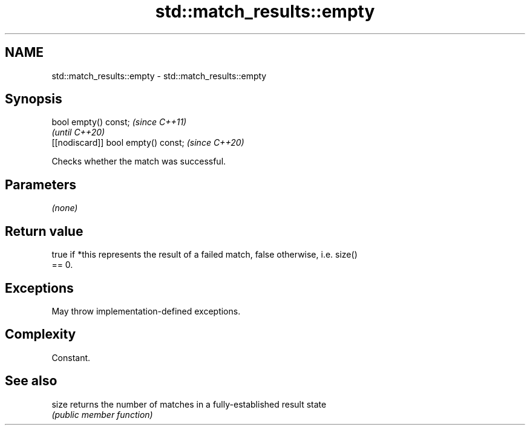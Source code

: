 .TH std::match_results::empty 3 "2022.07.31" "http://cppreference.com" "C++ Standard Libary"
.SH NAME
std::match_results::empty \- std::match_results::empty

.SH Synopsis
   bool empty() const;                \fI(since C++11)\fP
                                      \fI(until C++20)\fP
   [[nodiscard]] bool empty() const;  \fI(since C++20)\fP

   Checks whether the match was successful.

.SH Parameters

   \fI(none)\fP

.SH Return value

   true if *this represents the result of a failed match, false otherwise, i.e. size()
   == 0.

.SH Exceptions

   May throw implementation-defined exceptions.

.SH Complexity

   Constant.

.SH See also

   size returns the number of matches in a fully-established result state
        \fI(public member function)\fP
